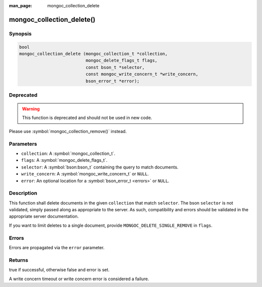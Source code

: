 :man_page: mongoc_collection_delete

mongoc_collection_delete()
==========================

Synopsis
--------

.. code-block:: c

  bool
  mongoc_collection_delete (mongoc_collection_t *collection,
                            mongoc_delete_flags_t flags,
                            const bson_t *selector,
                            const mongoc_write_concern_t *write_concern,
                            bson_error_t *error);

Deprecated
----------

.. warning::

  This function is deprecated and should not be used in new code.

Please use :symbol:`mongoc_collection_remove()` instead.

Parameters
----------

* ``collection``: A :symbol:`mongoc_collection_t`.
* ``flags``: A :symbol:`mongoc_delete_flags_t`.
* ``selector``: A :symbol:`bson:bson_t` containing the query to match documents.
* ``write_concern``: A :symbol:`mongoc_write_concern_t` or ``NULL``.
* ``error``: An optional location for a :symbol:`bson_error_t <errors>` or ``NULL``.

Description
-----------

This function shall delete documents in the given ``collection`` that match ``selector``. The bson ``selector`` is not validated, simply passed along as appropriate to the server.  As such, compatibility and errors should be validated in the appropriate server documentation.

If you want to limit deletes to a single document, provide ``MONGOC_DELETE_SINGLE_REMOVE`` in ``flags``.

Errors
------

Errors are propagated via the ``error`` parameter.

Returns
-------

true if successful, otherwise false and error is set.

A write concern timeout or write concern error is considered a failure.

